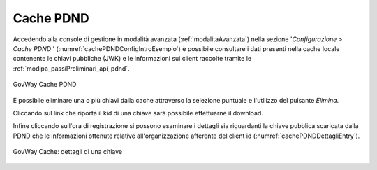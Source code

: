 .. _configCachePDNDIntro:

Cache PDND
-----------

Accedendo alla console di gestione in modalità avanzata (:ref:`modalitaAvanzata`) nella sezione '*Configurazione > Cache PDND* ' (:numref:`cachePDNDConfigIntroEsempio`) è possibile consultare i dati presenti nella cache locale contenente le chiavi pubbliche (JWK) e le informazioni sui client raccolte tramite le :ref:`modipa_passiPreliminari_api_pdnd`.

.. figure:: ../_figure_console/govwayConsole_cachePDND.png
    :scale: 60%
    :align: center
    :name: cachePDNDConfigIntroEsempio
  
    GovWay Cache PDND

È possibile eliminare una o più chiavi dalla cache attraverso la selezione puntuale e l'utilizzo del pulsante *Elimina*.

Cliccando sul link che riporta il kid di una chiave sarà possibile effettuarne il download.

Infine cliccando sull'ora di registrazione si possono esaminare i dettagli sia riguardanti la chiave pubblica scaricata dalla PDND che le informazioni ottenute relative all'organizzazione afferente del client id (:numref:`cachePDNDDettagliEntry`).

.. figure:: ../_figure_console/govwayConsole_cachePDND_dettagli.png
    :scale: 80%
    :align: center
    :name: cachePDNDDettagliEntry
  
    GovWay Cache: dettagli di una chiave

